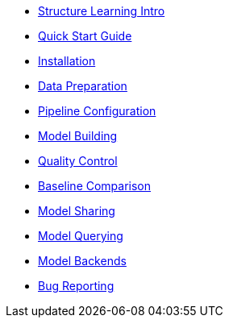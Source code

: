 * xref:structure-learning::structure-learning.adoc[Structure Learning Intro]
* xref:structure-learning::quick-start.adoc[Quick Start Guide]
* xref:structure-learning::installation.adoc[Installation]
* xref:structure-learning::data-preparation.adoc[Data Preparation]
* xref:structure-learning::pipeline-configuration.adoc[Pipeline Configuration]
* xref:structure-learning::model-building.adoc[Model Building]
* xref:structure-learning::quality-control.adoc[Quality Control]
* xref:structure-learning::baseline-comparison.adoc[Baseline Comparison]
* xref:structure-learning::model-sharing.adoc[Model Sharing]
* xref:structure-learning::model-querying[Model Querying]
* xref:structure-learning::model-backends.adoc[Model Backends]
* xref:structure-learning::bug-reporting.adoc[Bug Reporting]